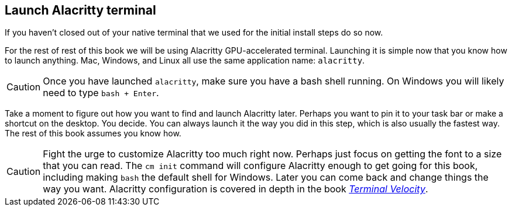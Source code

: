 == Launch Alacritty terminal

If you haven't closed out of your native terminal that we used for the initial install steps do so now.

For the rest of rest of this book we will be using Alacritty GPU-accelerated terminal. Launching it is simple now that you know how to launch anything. Mac, Windows, and Linux all use the same application name: `alacritty`.

[CAUTION]
====
Once you have launched `alacritty`, make sure you have a bash shell running. On Windows you will likely need to type `bash + Enter`.
====

Take a moment to figure out how you want to find and launch Alacritty later. Perhaps you want to pin it to your task bar or make a shortcut on the desktop. You decide. You can always launch it the way you did in this step, which is also usually the fastest way. The rest of this book assumes you know how.

[CAUTION]
====
Fight the urge to customize Alacritty too much right now. Perhaps just focus on getting the font to a size that you can read. The `cm init` command will configure Alacritty enough to get going for this book, including making `bash` the default shell for Windows. Later you can come back and change things the way you want. Alacritty configuration is covered in depth in the book https://rwxrob.github.com/books/terminal-velocity[_Terminal Velocity_].
====
